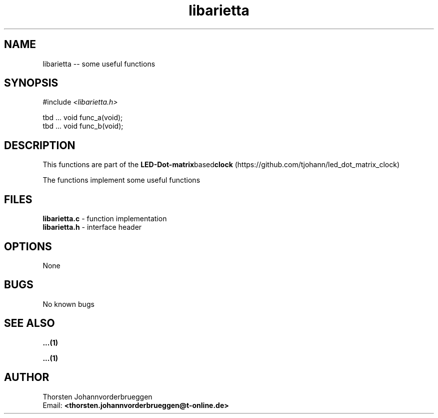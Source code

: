 .\" Manpage for libarietta
.\" Contact thorsten.johannvorderbrueggen@t-online.de to correct errors or typos.
.TH libarietta 3 "15 Dez 2015" "0.0.1" "libarietta man page"
.SH NAME
libarietta
\-\- some useful functions
.SH SYNOPSIS
.PP
#include \fI <libarietta.h>\fP 
.PP
tbd ... void func_a(void);
.br
tbd ... void func_b(void);
.br
.PP
.SH DESCRIPTION
This functions are part of the  
.BR LED-Dot-matrix based clock
(https://github.com/tjohann/led_dot_matrix_clock)
.PP
The functions implement some useful functions
.PP
.SH FILES
.BR libarietta.c 
\- function implementation
.br
.BR libarietta.h 
\- interface header 
.br 
.PP
.SH OPTIONS
None
.PP
.SH BUGS
No known bugs
.PP
.SH "SEE ALSO"
.BR ...(1)
.PP
.BR ...(1)
.PP
.SH AUTHOR
Thorsten Johannvorderbrueggen 
.br
Email: \fB<thorsten.johannvorderbrueggen@t-online.de> \fP

